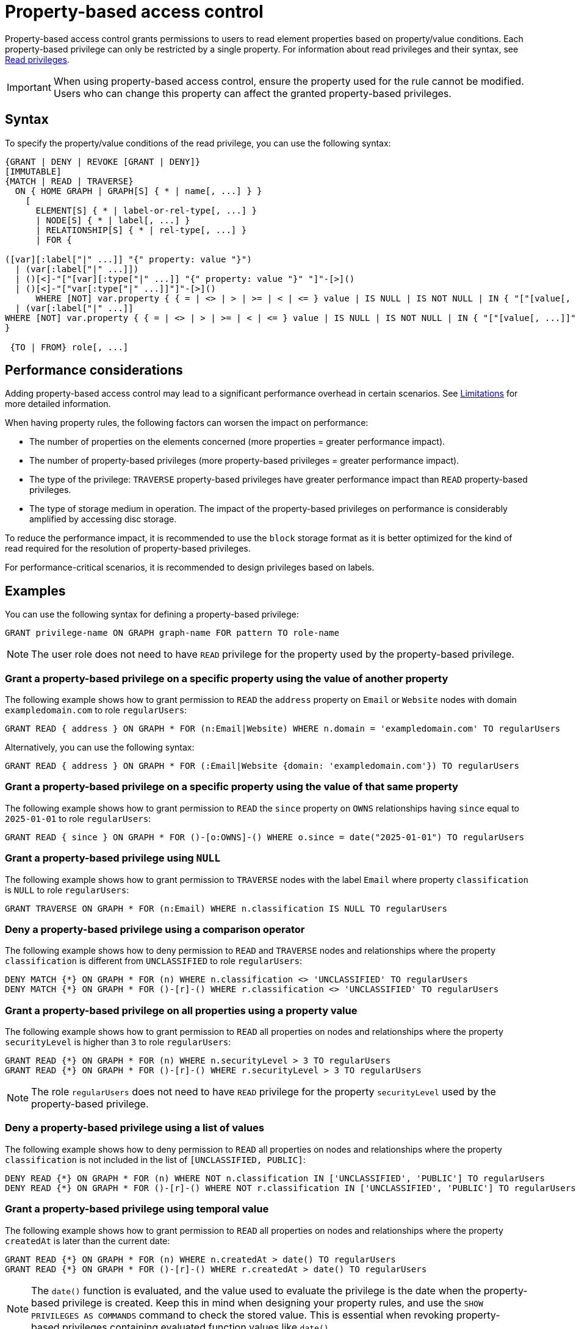 :description: How to use Cypher to manage property-based access control on a graph.

////
[source, cypher, role=test-setup]
----
CREATE ROLE regularUsers;
----
////

:page-role: enterprise-edition aura-db-business-critical aura-db-dedicated

[[property-based-access-control]]
= Property-based access control

Property-based access control grants permissions to users to read element properties based on property/value conditions.
Each property-based privilege can only be restricted by a single property.
For information about read privileges and their syntax, see xref:authentication-authorization/privileges-reads.adoc[Read privileges].

[IMPORTANT]
====
When using property-based access control, ensure the property used for the rule cannot be modified.
Users who can change this property can affect the granted property-based privileges.
====


== Syntax

To specify the property/value conditions of the read privilege, you can use the following syntax:

[source, syntax, role="noheader"]
----
{GRANT | DENY | REVOKE [GRANT | DENY]}
[IMMUTABLE]
{MATCH | READ | TRAVERSE}	
  ON { HOME GRAPH | GRAPH[S] { * | name[, ...] } }
    [
      ELEMENT[S] { * | label-or-rel-type[, ...] }
      | NODE[S] { * | label[, ...] }
      | RELATIONSHIP[S] { * | rel-type[, ...] }
      | FOR {
  
([var][:label["|" ...]] "{" property: value "}") 
  | (var[:label["|" ...]])
  | ()[<]-"["[var][:type["|" ...]] "{" property: value "}" "]"-[>]()
  | ()[<]-"["var[:type["|" ...]]"]"-[>]()
      WHERE [NOT] var.property { { = | <> | > | >= | < | <= } value | IS NULL | IS NOT NULL | IN { "["[value[, ...]]"]" | listParam } }
  | (var[:label["|" ...]] 
WHERE [NOT] var.property { { = | <> | > | >= | < | <= } value | IS NULL | IS NOT NULL | IN { "["[value[, ...]]"]" | listParam } } ) 
}

 {TO | FROM} role[, ...] 
----


== Performance considerations

Adding property-based access control may lead to a significant performance overhead in certain scenarios.
See xref:authentication-authorization/limitations.adoc#property-based-access-control-limitations[Limitations] for more detailed information.

When having property rules, the following factors can worsen the impact on performance:

* The number of properties on the elements concerned (more properties = greater performance impact).
* The number of property-based privileges (more property-based privileges = greater performance impact).
* The type of the privilege: `TRAVERSE` property-based privileges have greater performance impact than `READ` property-based privileges.
* The type of storage medium in operation. The impact of the property-based privileges on performance is considerably amplified by accessing disc storage.

To reduce the performance impact, it is recommended to use the `block` storage format as it is better optimized for the kind of read required for the resolution of property-based privileges.

For performance-critical scenarios, it is recommended to design privileges based on labels.


== Examples

You can use the following syntax for defining a property-based privilege:

[source, syntax, role="noheader"]
----
GRANT privilege-name ON GRAPH graph-name FOR pattern TO role-name
----

[NOTE]
====
The user role does not need to have `READ` privilege for the property used by the property-based privilege.
====

=== Grant a property-based privilege on a specific property using the value of another property

The following example shows how to grant permission to `READ` the `address` property on `Email` or `Website` nodes with domain `exampledomain.com` to role `regularUsers`:

[source, syntax, role="noheader"]
----
GRANT READ { address } ON GRAPH * FOR (n:Email|Website) WHERE n.domain = 'exampledomain.com' TO regularUsers
----

Alternatively, you can use the following syntax:

[source, syntax, role="noheader"]
----
GRANT READ { address } ON GRAPH * FOR (:Email|Website {domain: 'exampledomain.com'}) TO regularUsers
----

=== Grant a property-based privilege on a specific property using the value of that same property

The following example shows how to grant permission to `READ` the `since` property on `OWNS` relationships having `since` equal to `2025-01-01` to role `regularUsers`:

[source, syntax, role="noheader"]
----
GRANT READ { since } ON GRAPH * FOR ()-[o:OWNS]-() WHERE o.since = date("2025-01-01") TO regularUsers
----

=== Grant a property-based privilege using `NULL`

The following example shows how to grant permission to `TRAVERSE` nodes with the label `Email` where property `classification` is `NULL` to role `regularUsers`:

[source, syntax, role="noheader"]
----
GRANT TRAVERSE ON GRAPH * FOR (n:Email) WHERE n.classification IS NULL TO regularUsers
----

=== Deny a property-based privilege using a comparison operator

The following example shows how to deny permission to `READ` and `TRAVERSE` nodes and relationships where the property `classification` is different from `UNCLASSIFIED` to role `regularUsers`:

[source, syntax, role="noheader"]
----
DENY MATCH {*} ON GRAPH * FOR (n) WHERE n.classification <> 'UNCLASSIFIED' TO regularUsers
DENY MATCH {*} ON GRAPH * FOR ()-[r]-() WHERE r.classification <> 'UNCLASSIFIED' TO regularUsers
----

=== Grant a property-based privilege on all properties using a property value

The following example shows how to grant permission to `READ` all properties on nodes and relationships where the property `securityLevel` is higher than `3` to role `regularUsers`:

[source, syntax, role="noheader"]
----
GRANT READ {*} ON GRAPH * FOR (n) WHERE n.securityLevel > 3 TO regularUsers
GRANT READ {*} ON GRAPH * FOR ()-[r]-() WHERE r.securityLevel > 3 TO regularUsers
----

[NOTE]
====
The role `regularUsers` does not need to have `READ` privilege for the property `securityLevel` used by the property-based privilege.
====

=== Deny a property-based privilege using a list of values

The following example shows how to deny permission to `READ` all properties on nodes and relationships where the property `classification` is not included in the list of `[UNCLASSIFIED, PUBLIC]`:

[source, syntax, role="noheader"]
----
DENY READ {*} ON GRAPH * FOR (n) WHERE NOT n.classification IN ['UNCLASSIFIED', 'PUBLIC'] TO regularUsers
DENY READ {*} ON GRAPH * FOR ()-[r]-() WHERE NOT r.classification IN ['UNCLASSIFIED', 'PUBLIC'] TO regularUsers
----

// The last two examples were added in 5.26.

=== Grant a property-based privilege using temporal value

The following example shows how to grant permission to `READ` all properties on nodes and relationships where the property `createdAt` is later than the current date:

[source, syntax, role="noheader"]
----
GRANT READ {*} ON GRAPH * FOR (n) WHERE n.createdAt > date() TO regularUsers
GRANT READ {*} ON GRAPH * FOR ()-[r]-() WHERE r.createdAt > date() TO regularUsers
----

[NOTE]
====
The `date()` function is evaluated, and the value used to evaluate the privilege is the date when the property-based privilege is created.
Keep this in mind when designing your property rules, and use the `SHOW PRIVILEGES AS COMMANDS` command to check the stored value.
This is essential when revoking property-based privileges containing evaluated function values like `date()`.
====

[NOTE]
====
Not all temporal values are comparable, see link:{neo4j-docs-base-uri}/cypher-manual/current/syntax/operators/#cypher-ordering[Cypher Manual -> Syntax -> Operators -> Ordering and comparison of values].
====

You can show the privilege created by the command in the previous example as a revoke command by running:

[source, syntax, role="noheader"]
----
SHOW ROLE regularUsers PRIVILEGES AS REVOKE COMMANDS
----

.Result
[options="header,footer", width="100%", cols="m"]
|===
|command
|"REVOKE GRANT READ {*} ON GRAPH * FOR (n) WHERE n.createdAt > date('2024-10-25') FROM `regularUsers`"
|"REVOKE GRANT READ {*} ON GRAPH * FOR ()-[r]-() WHERE r.createdAt > date('2024-10-25') FROM `regularUsers`"
a|Rows: 2
|===

